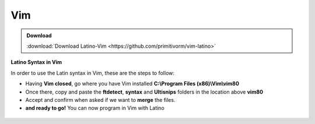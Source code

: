 .. _vimLink:

.. meta::
   :description: Latino en el editor Vim
   :keywords: instalacion, latino, editor, vim

=====
Vim
=====

.. admonition:: Download

   :download:`Download Latino-Vim <https://github.com/primitivorm/vim-latino>`

**Latino Syntax in Vim**

In order to use the Latin syntax in Vim, these are the steps to follow:

* Having **Vim closed**, go where you have Vim installed **C:\\Program Files (x86)\\Vim\\vim80**
* Once there, copy and paste the **ftdetect**, **syntax** and **Ultisnips** folders in the location above **vim80**
* Accept and confirm when asked if we want to **merge** the files.
* **and ready to go!** You can now program in Vim with Latino

.. figure:: ../_static/_media/editores-Instalacion/Vim/CopiarYPegar.png
   :figwidth: 100%
   :target: ../_static/_media/editores-Instalacion/Vim/CopiarYPegar.png

.. figure:: ../_static/_media/editores-Instalacion/Vim/afirmamos.png
   :figwidth: 100%
   :target: ../_static/_media/editores-Instalacion/Vim/afirmamos.png

.. figure:: ../_static/_media/editores-Instalacion/Vim/confirmamos.png
   :figwidth: 100%
   :target: ../_static/_media/editores-Instalacion/Vim/confirmamos.png
